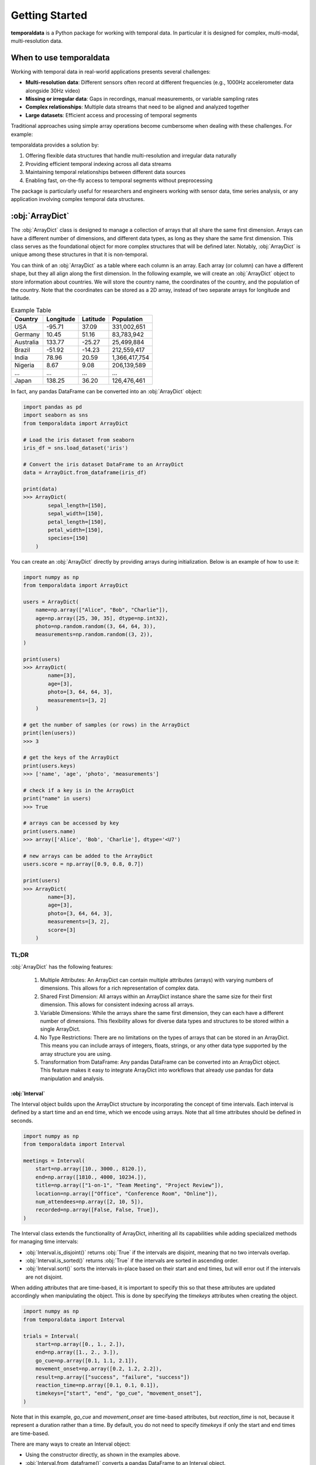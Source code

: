 Getting Started
===============

**temporaldata** is a Python package for working with temporal data. In particular it is
designed for complex, multi-modal, multi-resolution data. 

When to use temporaldata
------------------------

Working with temporal data in real-world applications presents several challenges:

- **Multi-resolution data**: Different sensors often record at different frequencies (e.g., 1000Hz accelerometer data alongside 30Hz video)
- **Missing or irregular data**: Gaps in recordings, manual measurements, or variable sampling rates
- **Complex relationships**: Multiple data streams that need to be aligned and analyzed together
- **Large datasets**: Efficient access and processing of temporal segments

Traditional approaches using simple array operations become cumbersome when dealing with these challenges. For example:

.. code-block:: python
    :linenos:

    # Traditional approach has limitations
    import numpy as np
    
    # Need separate arrays for different sensors
    accelerometer = np.random.randn(1000000)  # 1000Hz
    video = np.random.randn(30000)  # 30Hz
    manual_readings = np.random.randn(10)  # Sporadic
    
    # Difficult to align and slice across different timescales
    # How do we get corresponding data for a 5-second window?

temporaldata provides a solution by:

1. Offering flexible data structures that handle multi-resolution and irregular data naturally
2. Providing efficient temporal indexing across all data streams
3. Maintaining temporal relationships between different data sources
4. Enabling fast, on-the-fly access to temporal segments without preprocessing

The package is particularly useful for researchers and engineers working with sensor data, time series analysis, or any application involving complex temporal data structures.


:obj:`ArrayDict`
----------------

The :obj:`ArrayDict` class is designed to manage a collection of arrays that all share the same
first dimension. Arrays can have a different number of dimensions, and different data
types, as long as they share the same first dimension. This class serves as the 
foundational object for more complex structures that will be defined later. Notably, 
:obj:`ArrayDict` is unique among these structures in that it is non-temporal.

You can think of an :obj:`ArrayDict` as a table where each column is an array. Each array 
(or column) can have a different shape, but they all align along the first dimension. 
In the following example, we will create an :obj:`ArrayDict` object to store information about
countries. We will store the country name, the coordinates of the country, and the population
of the country. Note that the coordinates can be stored as a 2D array, instead of two separate
arrays for longitude and latitude.

.. list-table:: Example Table
   :header-rows: 1

   * - Country
     - Longitude
     - Latitude
     - Population
   * - USA
     - -95.71
     - 37.09
     - 331,002,651
   * - Germany
     - 10.45
     - 51.16
     - 83,783,942
   * - Australia
     - 133.77
     - -25.27
     - 25,499,884
   * - Brazil
     - -51.92
     - -14.23
     - 212,559,417
   * - India
     - 78.96
     - 20.59
     - 1,366,417,754
   * - Nigeria
     - 8.67
     - 9.08
     - 206,139,589
   * - ...
     - ...
     - ...
     - ...
   * - Japan
     - 138.25
     - 36.20
     - 126,476,461

.. raw:: html

   <div style="text-align: center; padding-bottom:1em; font-size:1.5em">
      ↓
   </div>

.. code-block:: python
    :linenos:

    import numpy as np

    country_data = ArrayDict(
        country=np.array(["USA", "Germany", ..., "Japan"]),
        coordinates=np.array([[-95.71, 37.09], [10.45, 51.16], ..., [138.25, 36.20]]),
        population=np.array([331002651, 83783942, ..., 126476461]),
        )

    print(country_data)
    >>> ArrayDict(
            country=[10],
            coordinates=[10, 2],
            population=[10]
        )

In fact, any pandas DataFrame can be converted into an :obj:`ArrayDict` object:

.. code-block:: python

    import pandas as pd
    import seaborn as sns
    from temporaldata import ArrayDict

    # Load the iris dataset from seaborn
    iris_df = sns.load_dataset('iris')

    # Convert the iris dataset DataFrame to an ArrayDict
    data = ArrayDict.from_dataframe(iris_df)

    print(data)
    >>> ArrayDict(
            sepal_length=[150],
            sepal_width=[150],
            petal_length=[150],
            petal_width=[150],
            species=[150]
        )

You can create an :obj:`ArrayDict` directly by providing arrays during initialization. 
Below is an example of how to use it:

.. code-block:: python

    import numpy as np
    from temporaldata import ArrayDict

    users = ArrayDict(
        name=np.array(["Alice", "Bob", "Charlie"]),
        age=np.array([25, 30, 35], dtype=np.int32),
        photo=np.random.random((3, 64, 64, 3)),
        measurements=np.random.random((3, 2)),
    )

    print(users)
    >>> ArrayDict(
            name=[3],
            age=[3],
            photo=[3, 64, 64, 3],
            measurements=[3, 2]
        )

    # get the number of samples (or rows) in the ArrayDict
    print(len(users))
    >>> 3

    # get the keys of the ArrayDict
    print(users.keys)
    >>> ['name', 'age', 'photo', 'measurements']

    # check if a key is in the ArrayDict
    print("name" in users)
    >>> True
    
    # arrays can be accessed by key
    print(users.name)
    >>> array(['Alice', 'Bob', 'Charlie'], dtype='<U7')

    # new arrays can be added to the ArrayDict
    users.score = np.array([0.9, 0.8, 0.7])

    print(users)
    >>> ArrayDict(
            name=[3],
            age=[3],
            photo=[3, 64, 64, 3],
            measurements=[3, 2],
            score=[3]
        )

TL;DR
+++++

:obj:`ArrayDict` has the following features:

	1.	Multiple Attributes: An ArrayDict can contain multiple attributes (arrays) with varying numbers of dimensions. This allows for a rich representation of complex data.
	2.	Shared First Dimension: All arrays within an ArrayDict instance share the same size for their first dimension. This allows for consistent indexing across all arrays.
	3.	Variable Dimensions: While the arrays share the same first dimension, they can each have a different number of dimensions. This flexibility allows for diverse data types and structures to be stored within a single ArrayDict.
	4.	No Type Restrictions: There are no limitations on the types of arrays that can be stored in an ArrayDict. This means you can include arrays of integers, floats, strings, or any other data type supported by the array structure you are using.
	5.	Transformation from DataFrame: Any pandas DataFrame can be converted into an ArrayDict object. This feature makes it easy to integrate ArrayDict into workflows that already use pandas for data manipulation and analysis.

:obj:`Interval`
***************

The Interval object builds upon the ArrayDict structure by incorporating the concept of 
time intervals. Each interval is defined by a start time and an end time, which we encode
using arrays. Note that all time attributes should be defined in seconds.

.. code-block:: python
  
      import numpy as np
      from temporaldata import Interval
  
      meetings = Interval(
          start=np.array([10., 3000., 8120.]),
          end=np.array([1810., 4000, 10234.]),
          title=np.array(["1-on-1", "Team Meeting", "Project Review"]),
          location=np.array(["Office", "Conference Room", "Online"]),
          num_attendees=np.array([2, 10, 5]),
          recorded=np.array([False, False, True]),
      )

The Interval class extends the functionality of ArrayDict, inheriting all its 
capabilities while adding specialized methods for managing time intervals:

- :obj:`Interval.is_disjoint()` returns :obj:`True` if the intervals are disjoint, meaning that no two intervals overlap.
- :obj:`Interval.is_sorted()` returns :obj:`True` if the intervals are sorted in ascending order.
- :obj:`Interval.sort()` sorts the intervals in-place based on their start and end times, but will error out if the intervals are not disjoint.

When adding attributes that are time-based, it is important to specify this so that these
attributes are updated accordingly when manipulating the object. This is done by specifying
the `timekeys` attributes when creating the object. 

.. code-block:: python
  
      import numpy as np
      from temporaldata import Interval
  
      trials = Interval(
          start=np.array([0., 1., 2.]),
          end=np.array([1., 2., 3.]),
          go_cue=np.array([0.1, 1.1, 2.1]),
          movement_onset=np.array([0.2, 1.2, 2.2]),
          result=np.array(["success", "failure", "success"])
          reaction_time=np.array([0.1, 0.1, 0.1]),
          timekeys=["start", "end", "go_cue", "movement_onset"],
      )

Note that in this example, `go_cue` and `movement_onset` are time-based attributes, 
but `reaction_time` is not, because it represent a duration rather than a time. By default,
you do not need to specify `timekeys` if only the start and end times are time-based. 

There are many ways to create an Interval object:

- Using the constructor directly, as shown in the examples above.
- :obj:`Interval.from_dataframe()` converts a pandas DataFrame to an Interval object.
- :obj:`Interval.from_list()` converts a list of tuples to an Interval object.
- :obj:`Interval.arange()` creates an Interval object with a specified start time, end time, and step size.
- :obj:`Interval.linspace()` creates an Interval object with a specified start time, end time, and number of intervals.

Use cases
+++++++++

.. tab:: Generic

    .. code-block:: python
  
          import numpy as np
          from temporaldata import Interval
      
          trials = Interval(
              start=np.array([0.2, 10.3, 30.7]),
              end=np.array([7.1, 20.5, 35.2]),
              transcript=np.array(["Hello, how are you?", "I'm good, thanks.", "What's new?"]),
              speaker=np.array(["Alice", "Bob", "Alice"]),
          )

.. tab:: Neuroscience

    .. code-block:: python
  
          import numpy as np
          from temporaldata import Interval
      
          neural_events = Interval(
              start=np.array([0.2, 10.3, 30.7]),
              end=np.array([7.1, 20.5, 35.2]),
              spike_rate=np.array([45.2, 32.1, 67.8]),  # spikes/sec
              brain_state=np.array(["rest", "active", "rest"]),
              cell_type=np.array(["pyramidal", "interneuron", "pyramidal"]),
          )

:obj:`IrregularTimeSeries`
**************************

The :obj:`IrregularTimeSeries` object is another subclass of ArrayDict designed to handle
event-based and irregularly sampled time series data. Unlike traditional time series,
where timestamps are equally spaced, this class accommodates timestamps that can be 
irregularly spaced, making it ideal for data with missing values or events occurring 
at irregular intervals.

.. code-block:: python
  
      import numpy as np
      from temporaldata import IrregularTimeSeries
  
      mouse_clicks = IrregularTimeSeries(
          timestamps=np.array([1.0, 2.1, 4.9]),
          cursor_position=np.array([[10, 20], [15, 25], [5, 10]]),
          button_pressed=np.array([True, False, True]),
      )


:obj:`RegularTimeSeries`
**************************

